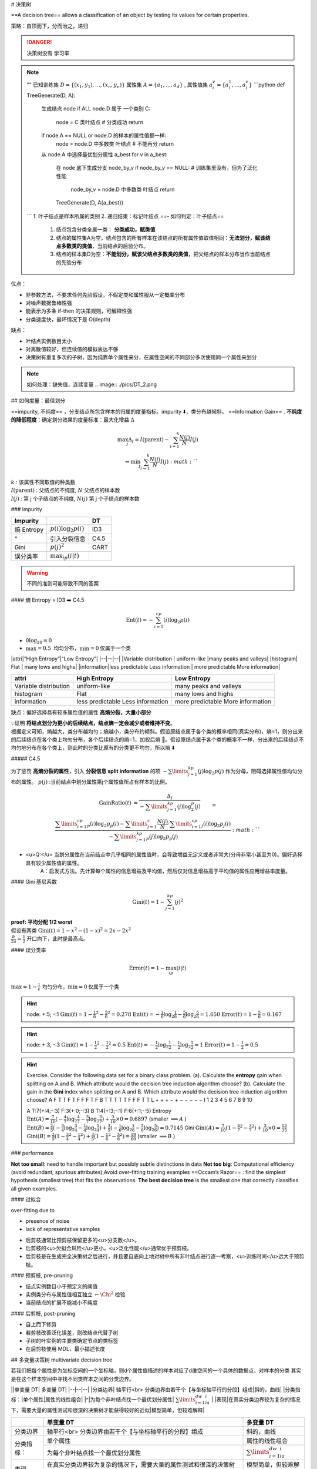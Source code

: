 # 决策树

==A decision tree== allows a classification of an object by testing its values for certain properties.

策略：自顶而下，分而治之，递归

.. danger:: 决策树没有 学习率
.. note:: ""
    已知训练集  :math:`D=\{(x_1,y_1),\dots,(x_n,y_n)\}`  属性集  :math:`A=\{a_1,\dots,a_d\}` , 属性值集  :math:`a_i^v=\{a_i^1,\dots,a_i^v\}` 
    ```python
    def TreeGenerate(D, A):
        生成结点 node
        if ALL node.D 属于 一个类别 C:
            node = C 类叶结点  # 分类成功
            return
        if node.A == NULL or node.D 的样本的属性值都一样:
            node = node.D 中多数类 叶结点  # 不能再分
            return
        从 node.A 中选择最优划分属性 a_best
        for v in a_best:
            在 node 底下生成分支 node_by_v
            if node_by_v == NULL:  # 训练集里没有，但为了泛化性能
                node_by_v = node.D 中多数类 叶结点
                return
            TreeGenerate(D, A\{a_best})
    ```
    1. 叶子结点是样本所属的类别
    2. 递归结束：标记叶结点 ==- 如何判定：叶子结点==
       1. 结点包含分类全属一类： **分类成功，赋类值**
       2. 结点的属性集A为空，结点包含的所有样本在该结点的所有属性值取值相同：**无法划分，赋该结点多数类的类值**，当前结点的后验分布。
       3. 结点的样本集D为空：**不能划分，赋该父结点多数类的类值**，把父结点的样本分布当作当前结点的先验分布

优点：

- 非参数方法，不要求任何先验假设，不假定类和属性服从一定概率分布
- 对噪声数据鲁棒性强
- 能表示为多条 if-then 的决策规则，可解释性强
- 分类速度快，最坏情况下是 O(depth)
  
缺点：

- 叶结点实例数目太小
- 对离散值较好，但连续值的模拟表达不够
- 决策树有重复多次的子树，因为纯靠单个属性来分，在属性空间的不同部分多次使用同一个属性来划分

.. note:: 如何处理：缺失值，连续变量
    .. image:: ./pics/DT_2.png

## 如何度量：最佳划分

==impurity, 不纯度== ，分支结点所包含样本的归属的度量指标。impurity ⬇️，类分布越倾斜。
==Information Gain== . **不纯度的降低程度**：确定划分效果的度量标准：最大化增益 :math:`\Delta` 

.. math:: 
    \max_{I}\Delta_{I}=I(\text{parent})-\sum_{i=1}^k\cfrac{N(j)}{N}I(j)\\\Leftrightarrow \min_I\sum_{i=1}^k\cfrac{N(j)}{N}I(j) :math:`` 

| :math:`k` : 该属性不同取值的种类数
| :math:`I(\text{parent})` : 父结点的不纯度,  :math:`N`  父结点的样本数
| :math:`I(j)` : 第 j 个子结点的不纯度,  :math:`N(j)`  第 j 个子结点的样本数

### impurity

.. table::

    +-----------+---------------------------+----+
    |Impurity   |                           |DT  |
    +===========+===========================+====+
    |熵 Entropy | :math:`p(i)\log_2p(i)`    |ID3 |
    +-----------+---------------------------+----+
    |^          |引入分裂信息               |C4.5|
    +-----------+---------------------------+----+
    |Gini       | :math:`p(j)^2`            |CART|
    +-----------+---------------------------+----+
    |误分类率   | :math:`\max_ip(i\vert t)` |    |
    +-----------+---------------------------+----+

.. warning:: 不同的准则可能导致不同的答案

#### 熵 Entropy = ID3 ➡️  C4.5

.. math::
    \text{Ent}(t)=-\sum_{i=1}^cp(i)\log_2p(i)

-  :math:`0\log_20=0` 
-  :math:`\max=0.5 \text{ 均匀分布，}\min=0 \text{仅属于一个类}` 

|attri|“High Entropy”|“Low Entropy”|
|--|--|--|
|Variable distribution | uniform-like |many peaks and valleys|
|histogram| Flat | many lows and highs|
|information|less predictable Less information | more predictable More information|

.. table::

    +----------------------+----------------------------------+----------------------------------+
    |attri                 |High Entropy                      |Low Entropy                       |
    +======================+==================================+==================================+
    |Variable distribution | uniform-like                     |many peaks and valleys            |
    +----------------------+----------------------------------+----------------------------------+
    |histogram             | Flat                             | many lows and highs              |
    +----------------------+----------------------------------+----------------------------------+
    |information           |less predictable Less information | more predictable More information|
    +----------------------+----------------------------------+----------------------------------+

.. grid:: 2

    .. grid-item::
        .. image:: ./pics/entropy_2.PNG
    
    .. grid-item::
        ./pics/entropy_1.PNG

缺点：偏好选择具有较多属性值的属性 **高熵分裂，大量小部分**

| 💡证明 **将结点划分为更小的后续结点，结点熵一定会减少或者维持不变**。
| 根据定义可知，熵越大，类分布越均匀；熵越小，类分布约倾斜。假设原结点属于各个类的概率相同(真实分布)，熵=1，则分出来的后续结点在各个类上均匀分布，各个后续结点的熵=1，加权后熵 🟰。假设原结点属于各个类的概率不一样，分出来的后续结点不均匀地分布在各个类上，则此时的分类比原有的分类更不均匀，所以熵 ⬇️

##### C4.5

为了惩罚 **高熵分裂的属性**，引入 **分裂信息 split information** 的项  :math:`-\sum\limits_{j=1}^kp(j)\log_2p(j)`  作为分母，阻碍选择属性值均匀分布的属性。 :math:`p(j)` :当前结点中划分属性第j个属性值所占有样本的比例。

.. math:: 
    \begin{align*}\text{GainRatio}(t)&=\cfrac{\Delta_I}{-\sum\limits_{j=1}^kp(j)\log_2^p(j)}\\&=\cfrac{\sum\limits_{i=1}^cp_p(i)\log_2p_p(i)-\sum\limits_{j=1}^c\cfrac{N(j)}{N}\cdot\sum\limits_{i=1}^cp_j(i)\log_2p_j(i)}{-\sum\limits_{j=1}^kp_p(j)\log_2p_p(j)}\end{align*} :math:`` 

- <u>Q:</u> 当划分属性在当前结点中几乎相同的属性值时，会导致增益无定义或者非常大(分母非常小甚至为0)。偏好选择具有较少属性值的属性。
    A：启发式方法。先计算每个属性的信息增益及平均值，然后仅对信息增益高于平均值的属性应用增益率度量。

#### Gini 基尼系数

.. math::
    \text{Gini}(t)=1-\sum_{j=1}^kp(j)^2 

| **proof: 平均分配 1/2 worst**
| 假设有两类  :math:`\text{Gini}(t)=1-x^2-(1-x)^2=2x-2x^2` 
| :math:`\frac{b}{2a}=\frac{1}{2}`  开口向下，此时是最高点。

#### 误分类率

.. math::
    \text{Error}(t)=1-\max_ip(i|t) 

:math:`\max=1-\frac{1}{c} \text{ 均匀分布，}\min=0 \text{仅属于一个类}` 

.. hint:: node: +:5; -:1
    :math:`\text{Gini}(t)=1-\frac{1}{6}^2-\frac{5}{6}^2=0.278` 
    :math:`\text{Ent}(t)=-\frac{1}{6}\log_2\frac{1}{6}-\frac{5}{6}\log_2\frac{5}{6}=1.650` 
    :math:`\text{Error}(t)=1-\frac{5}{6}=0.167` 

.. hint:: node: +:3, -:3
    :math:`\text{Gini}(t)=1-\frac{1}{2}^2-\frac{1}{2}^2=0.5` 
    :math:`\text{Ent}(t)=-\frac{1}{2}\log_2\frac{1}{2}-\frac{1}{2}\log_2\frac{1}{2}=1` 
    :math:`\text{Error}(t)=1-\frac{1}{2}=0.5` 

.. hint:: Exercise. Consider the following data set for a binary class problem.
    (a). Calculate the **entropy** gain when splitting on A and B. Which attribute would the decision tree induction algorithm choose?
    (b). Calculate the gain in the **Gini** index when splitting on A and B. Which attribute would the decision tree induction algorithm choose?
    A F T T F T F F F T F
    B T T T T T F F F T T
    L + + + − + − − − − −
    I 1 2 3 4 5 6 7 8 9 10

    A T:7(+:4;-:3) F:3(+:0;-:3)
    B T:4(+:3;-:1) F:6(+:1;-:5)
    Entropy
    :math:`\text{Ent}(A)=\frac{7}{10}(-\frac{4}{7}\log_2\frac{4}{7}-\frac{3}{7}\log_2\frac{3}{7})+\frac{3}{10}\times0=0.6897`  (smaller  :math:`\implies A` )
    :math:`\text{Ent}(B)=\frac{2}{5}(-\frac{3}{4}\log_2\frac{3}{4}-\frac{1}{4}\log_2\frac{1}{4})+\frac{3}{5}(-\frac{1}{6}\log_2\frac{1}{6}-\frac{5}{6}\log_2\frac{5}{6})=0.7145` 
    Gini
    :math:`\text{Gini}(A)=\frac{7}{10}(1-\frac{4}{7}^2-\frac{3}{7}^2)+\frac{3}{10}\times0=\frac{12}{35}` 
    :math:`\text{Gini}(B)=\frac{2}{5}(1-\frac{3}{4}^2-\frac{1}{4}^2)+\frac{3}{5}(1-\frac{1}{6}^2-\frac{5}{6}^2)=\frac{19}{60}`  (smaller  :math:`\implies B` )

### performance

**Not too small**: need to handle important but possibly subtle distinctions in  data
**Not too big**: Computational efficiency (avoid redundant, spurious attributes),Avoid over-fitting training examples
==Occam’s Razor== : find the simplest hypothesis (smallest tree) that fits the  observations.  **The best decision tree** is the smallest one that correctly classifies all given examples.

#### 过拟合

over-fitting due to

- presence of noise
- lack of representative samples

.. table::

     +----+----------------+--------------------------------------------------------------+
    |策略|                |定义                                                          |
    +====+================+==============================================================+
    |剪枝|pre-pruning     |在算法完美划分训练数据前就停止树的生长（基于性能，比较软性    |
    +    +----------------+--------------------------------------------------------------+
    |    |post-pruning    |允许树过度拟合训练数据，然后对树进行后修剪。更成功            |
    +----+----------------+--------------------------------------------------------------+
    |     把复杂度加入考量|使用一个明确的标准来衡量决策树的复杂度（决策树的深度，比较硬性|
    +----+----------------+--------------------------------------------------------------+

- 后剪枝通常比预剪枝保留更多的<u>分支数</u>。
- 后剪枝的<u>欠拟合风险</u>更小，<u>泛化性能</u>通常优于预剪枝。
- 后剪枝是在生成完全决策树之后进行，并且要自底向上地对树中所有非叶结点进行逐一考察，<u>训练时间</u>远大于预剪枝。

#### 预剪枝, pre-pruning

- 结点实例数目小于预定义的阈值
- 实例类分布与属性值相互独立  :math:`\leftarrow\Chi^2` 检验
- 当前结点的扩展不能减小不纯度

#### 后剪枝, post-pruning

- 自上而下修剪
- 若剪枝改善泛化误差，则改结点代替子树
- 子树的叶实例的主要类确定节点的类标签
- 在后剪枝使用 MDL，最小描述长度

## 多变量决策树 multivariate decision tree

若我们把每个属性是为坐标空间的一个坐标轴，则d个属性值描述的样本对应了d维空间的一个具体的数据点，对样本的分类 其实是在这个样本空间中寻找不同类样本之间的分类边界。

.. image:: ./pics/DT_1.png

||单变量 DT| 多变量 DT|
|--|--|--|
|分类边界| 轴平行<br> 分类边界由若干个【与坐标轴平行的分段】组成|斜的，曲线|
|分类指标：|单个属性|属性的线性组合|
|^|为每个非叶结点找一个最优划分属性| :math:`\sum\limits_{i=1}^dw_ia_i` |
|表现|在真实分类边界较为复杂的情况下，需要大量的属性测试和很深的决策树才能获得较好的近似|模型简单，但较难解释|

.. table::

    +----------+----------------------------------------------------------------------------------+-----------------------------------+
    |          |单变量 DT                                                                         | 多变量 DT                         |
    +==========+==================================================================================+===================================+
    |分类边界  | 轴平行<br> 分类边界由若干个【与坐标轴平行的分段】组成                            |斜的，曲线                         |
    +----------+----------------------------------------------------------------------------------+-----------------------------------+
    |分类指标：|单个属性                                                                          |属性的线性组合                     |
    +          +----------------------------------------------------------------------------------+-----------------------------------+
    |          |为每个非叶结点找一个最优划分属性                                                  | :math:`\sum\limits_{i=1}^dw_ia_i` |
    +----------+----------------------------------------------------------------------------------+-----------------------------------+
    |表现      |在真实分类边界较为复杂的情况下，需要大量的属性测试和很深的决策树才能获得较好的近似|模型简单，但较难解释               |
    +----------+----------------------------------------------------------------------------------+-----------------------------------+

